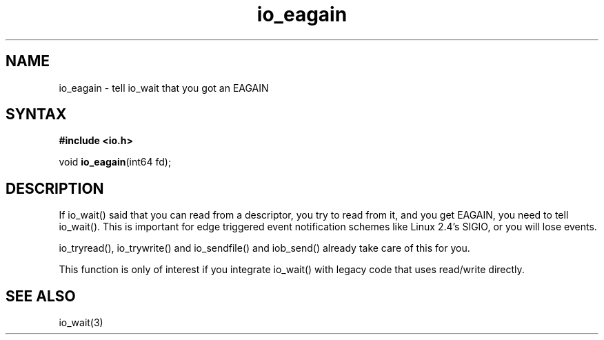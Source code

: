 .TH io_eagain 3
.SH NAME
io_eagain \- tell io_wait that you got an EAGAIN
.SH SYNTAX
.B #include <io.h>

void \fBio_eagain\fP(int64 fd);
.SH DESCRIPTION
If io_wait() said that you can read from a descriptor, you try to read
from it, and you get EAGAIN, you need to tell io_wait().  This is
important for edge triggered event notification schemes like Linux 2.4's
SIGIO, or you will lose events.

io_tryread(), io_trywrite() and io_sendfile() and iob_send() already
take care of this for you.

This function is only of interest if you integrate io_wait() with legacy
code that uses read/write directly.
.SH "SEE ALSO"
io_wait(3)
